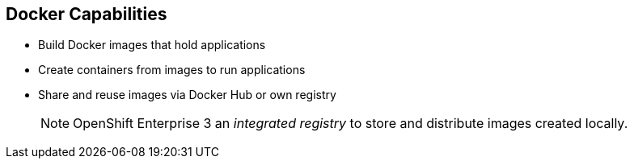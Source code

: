 == Docker Capabilities


* Build Docker images that hold applications
* Create containers from images to run applications
* Share and reuse images via Docker Hub or own registry
+
[NOTE]
OpenShift Enterprise 3 an _integrated registry_ to store and distribute
images created locally.

ifdef::showscript[]

=== Transcript

With Docker, you can build Docker images that hold your applications and create
Docker containers from those Docker images to run your applications.
You can share and reuse those Docker images via Docker Hub or your own registry.

In OpenShift Enterprise 3, we create our own _integrated registry_ to store
 and distribute images created locally.

endif::showscript[]
